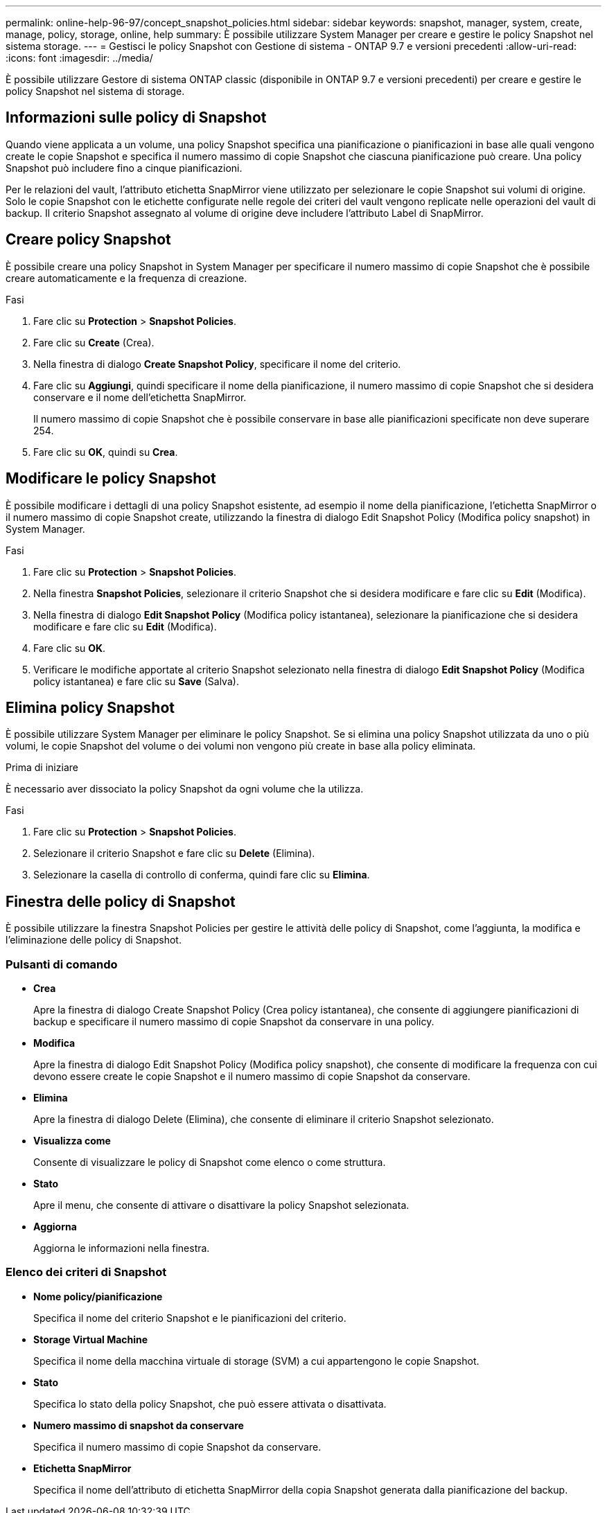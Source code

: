 ---
permalink: online-help-96-97/concept_snapshot_policies.html 
sidebar: sidebar 
keywords: snapshot, manager, system, create, manage, policy, storage, online, help 
summary: È possibile utilizzare System Manager per creare e gestire le policy Snapshot nel sistema storage. 
---
= Gestisci le policy Snapshot con Gestione di sistema - ONTAP 9.7 e versioni precedenti
:allow-uri-read: 
:icons: font
:imagesdir: ../media/


[role="lead"]
È possibile utilizzare Gestore di sistema ONTAP classic (disponibile in ONTAP 9.7 e versioni precedenti) per creare e gestire le policy Snapshot nel sistema di storage.



== Informazioni sulle policy di Snapshot

Quando viene applicata a un volume, una policy Snapshot specifica una pianificazione o pianificazioni in base alle quali vengono create le copie Snapshot e specifica il numero massimo di copie Snapshot che ciascuna pianificazione può creare. Una policy Snapshot può includere fino a cinque pianificazioni.

Per le relazioni del vault, l'attributo etichetta SnapMirror viene utilizzato per selezionare le copie Snapshot sui volumi di origine. Solo le copie Snapshot con le etichette configurate nelle regole dei criteri del vault vengono replicate nelle operazioni del vault di backup. Il criterio Snapshot assegnato al volume di origine deve includere l'attributo Label di SnapMirror.



== Creare policy Snapshot

È possibile creare una policy Snapshot in System Manager per specificare il numero massimo di copie Snapshot che è possibile creare automaticamente e la frequenza di creazione.

.Fasi
. Fare clic su *Protection* > *Snapshot Policies*.
. Fare clic su *Create* (Crea).
. Nella finestra di dialogo *Create Snapshot Policy*, specificare il nome del criterio.
. Fare clic su *Aggiungi*, quindi specificare il nome della pianificazione, il numero massimo di copie Snapshot che si desidera conservare e il nome dell'etichetta SnapMirror.
+
Il numero massimo di copie Snapshot che è possibile conservare in base alle pianificazioni specificate non deve superare 254.

. Fare clic su *OK*, quindi su *Crea*.




== Modificare le policy Snapshot

È possibile modificare i dettagli di una policy Snapshot esistente, ad esempio il nome della pianificazione, l'etichetta SnapMirror o il numero massimo di copie Snapshot create, utilizzando la finestra di dialogo Edit Snapshot Policy (Modifica policy snapshot) in System Manager.

.Fasi
. Fare clic su *Protection* > *Snapshot Policies*.
. Nella finestra *Snapshot Policies*, selezionare il criterio Snapshot che si desidera modificare e fare clic su *Edit* (Modifica).
. Nella finestra di dialogo *Edit Snapshot Policy* (Modifica policy istantanea), selezionare la pianificazione che si desidera modificare e fare clic su *Edit* (Modifica).
. Fare clic su *OK*.
. Verificare le modifiche apportate al criterio Snapshot selezionato nella finestra di dialogo *Edit Snapshot Policy* (Modifica policy istantanea) e fare clic su *Save* (Salva).




== Elimina policy Snapshot

È possibile utilizzare System Manager per eliminare le policy Snapshot. Se si elimina una policy Snapshot utilizzata da uno o più volumi, le copie Snapshot del volume o dei volumi non vengono più create in base alla policy eliminata.

.Prima di iniziare
È necessario aver dissociato la policy Snapshot da ogni volume che la utilizza.

.Fasi
. Fare clic su *Protection* > *Snapshot Policies*.
. Selezionare il criterio Snapshot e fare clic su *Delete* (Elimina).
. Selezionare la casella di controllo di conferma, quindi fare clic su *Elimina*.




== Finestra delle policy di Snapshot

È possibile utilizzare la finestra Snapshot Policies per gestire le attività delle policy di Snapshot, come l'aggiunta, la modifica e l'eliminazione delle policy di Snapshot.



=== Pulsanti di comando

* *Crea*
+
Apre la finestra di dialogo Create Snapshot Policy (Crea policy istantanea), che consente di aggiungere pianificazioni di backup e specificare il numero massimo di copie Snapshot da conservare in una policy.

* *Modifica*
+
Apre la finestra di dialogo Edit Snapshot Policy (Modifica policy snapshot), che consente di modificare la frequenza con cui devono essere create le copie Snapshot e il numero massimo di copie Snapshot da conservare.

* *Elimina*
+
Apre la finestra di dialogo Delete (Elimina), che consente di eliminare il criterio Snapshot selezionato.

* *Visualizza come*
+
Consente di visualizzare le policy di Snapshot come elenco o come struttura.

* *Stato*
+
Apre il menu, che consente di attivare o disattivare la policy Snapshot selezionata.

* *Aggiorna*
+
Aggiorna le informazioni nella finestra.





=== Elenco dei criteri di Snapshot

* *Nome policy/pianificazione*
+
Specifica il nome del criterio Snapshot e le pianificazioni del criterio.

* *Storage Virtual Machine*
+
Specifica il nome della macchina virtuale di storage (SVM) a cui appartengono le copie Snapshot.

* *Stato*
+
Specifica lo stato della policy Snapshot, che può essere attivata o disattivata.

* *Numero massimo di snapshot da conservare*
+
Specifica il numero massimo di copie Snapshot da conservare.

* *Etichetta SnapMirror*
+
Specifica il nome dell'attributo di etichetta SnapMirror della copia Snapshot generata dalla pianificazione del backup.


